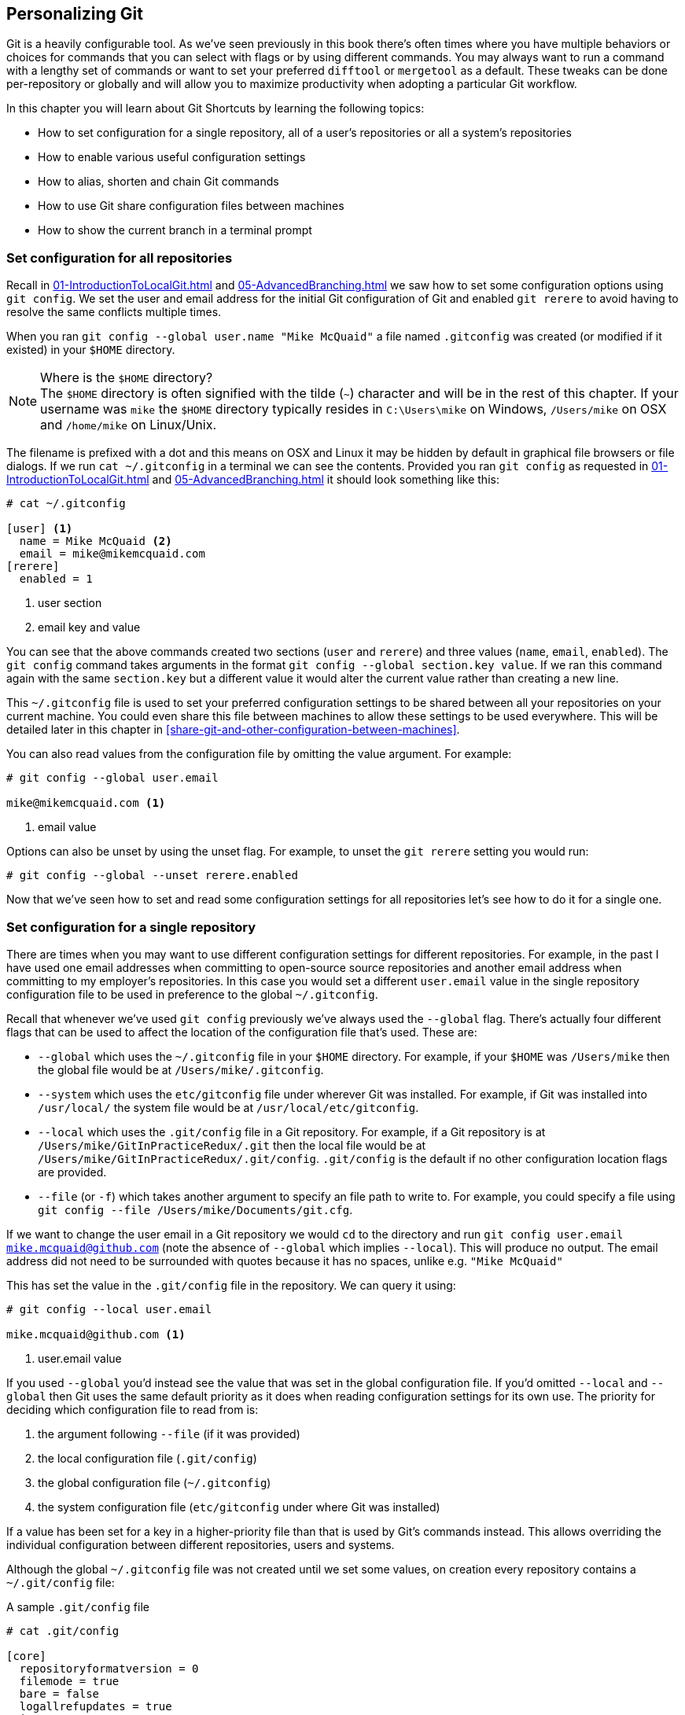 ## Personalizing Git
ifdef::env-github[:outfilesuffix: .adoc]

Git is a heavily configurable tool. As we've seen previously in this book there's often times where you have multiple behaviors or choices for commands that you can select with flags or by using different commands. You may always want to run a command with a lengthy set of commands or want to set your preferred `difftool` or `mergetool` as a default. These tweaks can be done per-repository or globally and will allow you to maximize productivity when adopting a particular Git workflow.

In this chapter you will learn about Git Shortcuts by learning the following topics:

* How to set configuration for a single repository, all of a user's repositories or all a system's repositories
* How to enable various useful configuration settings
* How to alias, shorten and chain Git commands
* How to use Git share configuration files between machines
* How to show the current branch in a terminal prompt

### Set configuration for all repositories
Recall in <<01-IntroductionToLocalGit#initial-setup>> and <<05-AdvancedBranching#only-resolve-each-merge-conflict-once-git-rerere>> we saw how to set some configuration options using `git config`. We set the user and email address for the initial Git configuration of Git and enabled `git rerere` to avoid having to resolve the same conflicts multiple times.

When you ran `git config --global user.name "Mike McQuaid"` a file  named `.gitconfig` was created  (or modified if it existed) in your `$HOME` directory.

.Where is the `$HOME` directory?
NOTE: The `$HOME` directory is often signified with the tilde (`~`) character and will be in the rest of this chapter. If your username was `mike` the `$HOME` directory typically resides in `C:\Users\mike` on Windows, `/Users/mike` on OSX and `/home/mike` on Linux/Unix.

The filename is prefixed with a dot and this means on OSX and Linux it may be hidden by default in graphical file browsers or file dialogs. If we run `cat ~/.gitconfig` in a terminal we can see the contents. Provided you ran `git config` as requested in <<01-IntroductionToLocalGit#initial-setup>> and <<05-AdvancedBranching#only-resolve-each-merge-conflict-once-git-rerere>> it should look something like this:
```
# cat ~/.gitconfig

[user] <1>
  name = Mike McQuaid <2>
  email = mike@mikemcquaid.com
[rerere]
  enabled = 1
```
<1> user section
<2> email key and value

You can see that the above commands created two sections (`user` and `rerere`) and three values (`name`, `email`, `enabled`). The `git config` command takes arguments in the format `git config --global section.key value`. If we ran this command again with the same `section.key` but a different value it would alter the current value rather than creating a new line.

This `~/.gitconfig` file is used to set your preferred configuration settings to be shared between all your repositories on your current machine. You could even share this file between machines to allow these settings to be used everywhere. This will be detailed later in this chapter in <<share-git-and-other-configuration-between-machines>>.

You can also read values from the configuration file by omitting the value argument. For example:
```
# git config --global user.email

mike@mikemcquaid.com <1>
```
<1> email value

Options can also be unset by using the unset flag. For example, to unset the `git rerere` setting you would run:
```
# git config --global --unset rerere.enabled
```

Now that we've seen how to set and read some configuration settings for all repositories let's see how to do it for a single one.

### Set configuration for a single repository
There are times when you may want to use different configuration settings for different repositories. For example, in the past I have used one email addresses when committing to open-source source repositories and another email address when committing to my employer's repositories. In this case you would set a different `user.email` value in the single repository configuration file to be used in preference to the global `~/.gitconfig`.

Recall that whenever we've used `git config` previously we've always used the `--global` flag. There's actually four different flags that can be used to affect the location of the configuration file that's used. These are:

* `--global` which uses the `~/.gitconfig` file in your `$HOME` directory. For example, if your `$HOME` was `/Users/mike` then the global file would be at `/Users/mike/.gitconfig`.
* `--system` which uses the `etc/gitconfig` file under wherever Git was installed. For example, if Git was installed into `/usr/local/` the system file would be at `/usr/local/etc/gitconfig`.
* `--local` which uses the `.git/config` file in a Git repository. For example, if a Git repository is at `/Users/mike/GitInPracticeRedux/.git` then the local file would be at `/Users/mike/GitInPracticeRedux/.git/config`. `.git/config` is the default if no other configuration location flags are provided.
* `--file` (or `-f`) which takes another argument to specify an file path to write to. For example, you could specify a file using `git config --file /Users/mike/Documents/git.cfg`.

If we want to change the user email in a Git repository we would `cd` to the directory and run `git config user.email mike.mcquaid@github.com` (note the absence of `--global` which implies `--local`). This will produce no output. The email address did not need to be surrounded with quotes because it has no spaces, unlike e.g. `"Mike McQuaid"`

This has set the value in the `.git/config` file in the repository. We can query it using:
```
# git config --local user.email

mike.mcquaid@github.com <1>
```
<1> user.email value

If you used `--global` you'd instead see the value that was set in the global configuration file. If you'd omitted `--local` and `--global` then Git uses the same default priority as it does when reading configuration settings for its own use. The priority for deciding which configuration file to read from is:

1.  the argument following `--file` (if it was provided)
2.  the local configuration file (`.git/config`)
3.  the global configuration file (`~/.gitconfig`)
4.  the system configuration file (`etc/gitconfig` under where Git was installed)

If a value has been set for a key in a higher-priority file than that is used by Git's commands instead. This allows overriding the individual configuration between different repositories, users and systems.

Although the global `~/.gitconfig` file was not created until we set some values, on creation every repository contains a `~/.git/config` file:

.A sample `.git/config` file
```
# cat .git/config

[core]
  repositoryformatversion = 0
  filemode = true
  bare = false
  logallrefupdates = true
  ignorecase = true
  precomposeunicode = false
[remote "origin"]
  url = https://github.com/GitInPractice/GitInPracticeRedux.git
  fetch = +refs/heads/*:refs/remotes/origin/*
[branch "master"]
  remote = origin
  merge = refs/heads/master
[branch "inspiration"]
  remote = origin
  merge = refs/heads/inspiration
[user]
  email = mike.mcquaid@github.com
```

You can see various default options have been set based on the current system (e.g. `ignorecase` as Git has detected that we're using the default OSX case-insensitive filesystem) and interactions with the Git repository. When we do a `git push --set-upstream` Git sets values in a `branch` section in the `.git/config` file. This section specifies where to push and pull from when on a certain branch.

### Useful configuration settings
In this section I will show you how to set some of the most useful configuration settings for making Git easier to use. However, Git has a huge number of configuration settings; it would be a significant proportion of this book to try and detail them all. I would recommend reading through `git config --help` at some point and considering which other settings you may wish to change.

#### Colored output in Git
Colored output was enabled by default in Git 1.8.4. As a result, if your installed version of Git is 1.8.4 or above you can can skip this section.

Git's output does not use colors by default on versions below 1.8.4. To enable colored Git output you can run:

```
# git config --global color.ui auto
```

This will mean that Git will, if supported by your terminal and not writing to a file Git will use colored text in the output. I think colored output makes Git's commands much easier to read and parse quickly. The `git diff` output in this case will red for removed lines and green for added ones. This is a much quicker way of parsing these changes than looking for a `+` or `-` symbol (which is included in the output regardless).

Note the red and green colors chosen are set by your terminal rather than Git. If you wish to change them you will need to change your terminal's settings.

#### Using the new push defaults
Git 2.0 defaults to the new push strategy (i.e. the `simple` push strategy). As a result, if your installed version of Git is 2.0 or above you can can skip this section.

Git's default push behavior uses the `matching` strategy on versions below 2.0. This means that when you run `git push` without arguments Git will push all branches that have the same local and remote branch name. For example, if you have `master` and `inspiration` local branches and `origin/master` and `origin/inspiration` remote branches then when you run `git push` any changes made on both `master` and `inspiration` local branches will be pushed to their remote branches. I think this is confusing; when on a branch I would expect `git push` to only affect the branch that I am on.

In Git 2.0 the new default will be the `simple` strategy; this means that branches are pushed to their upstream branch (set the first time with `git push --set-upstream`).

Also, with the `simple` strategy Git refuses to push if the remote branch name is different to the local branch name unless you specify it e.g. with `git push origin remotebranchname`.

You can opt-in to this behavior before Git 2.0 is released by running:
```
# git config --global push.default simple
```

I have done it and I'd highly recommend you do too; it means you are less likely to accidentally push changes made on other branches that are not ready to be pushed yet.

#### Pruning branches automatically
In Git if multiple people are using the same repository then if someone else deletes a remote branch the remote branch reference (e.g. `origin/remote-branch-name`) will not be deleted from your repository without running the `git remote prune` command. This is the same behavior as there is with tags; Git tries to avoid removing refs that may be useful to you unless you specifically request it. To prune the `origin` remote branches you would run `git remote prune origin`.

.Does pruning affect local or remote branches?
NOTE: Pruning does not delete local branches, only references to remote branches. For example, you had a `inspiration` branch which you had pushed to `origin/inspiration`. Later someone  deleted `origin/inspiration`. The `origin/inspiration` remote branch reference would only be deleted from your local repository after you ran `git remote prune`. However, both before and after the prune your local `inspiration` branch would remain unchanged.

I find it tedious to run this every time I want to remove a branch and would prefer it happened on every `git fetch` or `git pull` operation. To enable this behavior you can run:

```
# git config --global fetch.prune 1
```

This means all remote branches will be pruned whenever you fetch or pull from a remote repository. This is particularly useful when you are working on a repository where remote branches are created and deleted very regularly. This can occur in some workflows where direct commits to the `master` branch are discouraged so branches are created for every change that needs to be made.

#### Ignore files across all repositories: global ignore file
We've already seen in <<ignore-files-gitignore>> how you can use a `.gitignore` file to ignore certain files within a repository.

Sometimes you may have problems with this approach; some other users of the repository may disagree about what files should be ignored or you may be sick of ignoring the same temporary files your editor generates in every repository you use. For this reason Git allows you to set a global ignore file which you can put your personal ignore rules (useful if others don't want them in a repository). To tell Git you wish to use a `~/.gitignore` file you run:

```
# git config --global core.excludesfile ~/.gitignore
```

This global file behaves as any other `.gitignore` file but you can put entries in it to be shared between all repositories. For example, in mine I put `.DS_Store` which are the thumbnail cache files that OSX puts in any directory you view with Finder.app that contains images. I also put editor-specific files and build output directory names that I tend to personally prefer. This means I don't need to remember to do so for every new repository that I use or add an ignore rule to repositories whenever I change text editor.

#### Display help output in your web browser
You may be someone who keeps their web browser open more than a terminal or just finds documentation easier to read in a browser than a terminal. You can request that `git --help` commands display their output in a web browser by appending the `--web` flag. For example, to get help for the `git help` command in the web browser you would run `git help --help --web`.

This may fail with the message `fatal: HTML documentation is not provided by this distribution of git`. This is because some Git installations do not install HTML documentation. If this is the case you can find the Git HTML documentation at http://git-scm.com/docs/ and skip the rest of this section.

If your Git installation displayed the HTML documentation correctly then you can tell `git help` and `git --help` to always display documentation in HTML format by running:

```
# git config --global help.format web
```

After this when you run e.g. `git config --help` then instead of displaying in your terminal it will open the HTML documentation in your default browser instead. If you wish to configure the browser that is used you can run `git web--browse --help` to view the many different ways of configuring the browser that is used.

#### Store passwords in the OSX keychain
Apple's Mac OS X operating system provides a system-wide secure keychain for each user. This is what is used to store your passwords for various services e.g. network shares. You can also request that the keychain is where Git stores its various passwords e.g. for private `https://` GitHub repository clones. To do this you run:

```
# git config --global credential.helper osxkeychain
```

After setting this, the next time you clone a private GitHub repository and asked for a password you will be prompted whether to allow `git-credential-osxkeychain` access to your keychain. You should allow this and then passwords will be stored and retrieved from here in future. This is useful on OSX as otherwise Git may prompt for the same passwords multiple times or write them unencrypted to disk.

Alternatively on Windows there's a tool named `git-credential-winstore` and on Linux/Unix `git-credential-gnome-keyring`. Installing and configuring these should be similar to `git-credential-osxkeychain`.

#### Store arbitrary text in Git configuration
As well as all the supported keys you can use any Git configuration file as an arbitrary key-value store. For example, if you ran `git config --global gitinpractice.status inprogress` these lines would be added to your `~/.gitconfig`:

```
# git config --global book.gitinpractice.firstedition.status inprogress

[book "gitinpractice.firstedition"]
	status = inprogress
```

These could then be retrieved using `git config book.gitinpractice.firstedition.status`. Git will silently ignore any configuration values it does not recognize. This allows you to use the Git configuration file to store other useful data. I use it for storing some configuration data for some personal shell scripts. For example, I store my SourceForge username in `sourceforge.username` so scripts unrelated to Git can run `git config sourceforge.username` to get the username.

#### Autocorrecting misspelt commands
If you often mistype commands such as e.g. `git pish` instead of `git push` you could set up an alias. However, it may be time-consuming and clutter up your configuration file to do this for every variant you mistype. Instead you can enable Git's autocorrection feature by running:

```
# git config --global help.autocorrect 1
```

This will wait for the value-specified number of 0.1 seconds (e.g. a value of `2` would wait for `0.2 seconds`) before autocorrecting and running the correct version. You may wish to set this time to longer if you wish to verify the command before it runs.

For example, if I ran `git pish` after this configuration change:
```
# git pish

WARNING: You called a Git command named 'pish', which does not exist.
Continuing under the assumption that you meant 'push'
in 0.1 seconds automatically...
Everything up-to-date
```

If the wrong command is going to be run you can press Control-C to cancel it after the `WARNING` text is displayed.

### Aliasing commands
One of the most powerful features available with `git config` is aliasing. Aliases allow you to create your own Git commands from combinations of other Git commands or by renaming them. This may be useful in making commands that are be more memorable or quicker to type. These are set as configuration values in the `alias` section.

Let's say we want to have a shorter version of "the ultimate log output" from <<04-HistoryVisualization#the-ultimate-log-output>>. For this you could run `git config --global alias.ultimate-log "log --graph --oneline --decorate"`:
```
# git config --global alias.ultimate-log
  "log --graph --oneline --decorate"
```

Now let's see the relevant section of the `~/.gitconfig` file using `grep`:
```
# grep --before=1 ultimate ~/.gitconfig

[alias]
  ultimate-log = log --graph --oneline --decorate
```

You can see a new alias has been created named `ultimate-log`. Now if you run `git ultimate-log` it will be the equivalent of running `git log --graph --oneline --decorate`. Any arguments you follow `git ultimate-log` will be treated the same as arguments following `git log --graph --oneline --decorate`.

#### Shorten commands
It's easier to remember `ultimate-log` than the various flags but it's still a bit long-winded to type. If you use `git ultimate-log` all the time you may want to use it more regularly than `git log` so want it to be fewer characters to type. Aliases can be of any length so you could create another alias to make a shorter value using `git config --global alias.l ultimate-log`:
```
# git config --global alias.ultimate-log
  "log --graph --oneline --decorate"

# grep --before=1 ultimate ~/.gitconfig

[alias]
  ultimate-log = log --graph --oneline --decorate
  l = ultimate-log
```

Now you can use `git l` do run `git ultimate-log` which will in turn run `git log --graph --oneline --decorate`. You may wonder why we didn't just set `git l` to be the ultimate log directly rather than passing through another command? I always prefer to do this as a way of providing making the `.gitconfig` file easier to read and follow.

As well as adding a longer version of the command you may wish to add comments into your Git configuration files. You can do this by manually prefixing any line with the `#` or `;` characters. For example, in my `~/.gitconfig` I have:

```
[alias]
  ## 'New' Commands
  # Show the commit log with a prettier, clearer history.
  pretty-one-line-log = log --graph --oneline --decorate

  ## Shortened 'New' Commands
  l = git pretty-one-line-log
```

Using this format of comments, longer commands and shortened ones helps make your `.gitconfig` file easier to follow. When you or someone else looks back on the changes you made the comments and more verbose commands make it more obvious what your reasons were for adding each section.

#### Chain commands with aliases
As well as aliasing and shortening commands you can also use the alias functionality to chain multiple commands together.

Any alias that starts with a `!` is run as a command in the root of the repository's working directory. Let's create a command that does a fetch and then interactive rebase.

Run `git config --global alias.fetch-and-rebase '!git fetch && git rebase -i origin/master'`. This is telling Git to go to the root of the working directory (i.e. the directory containing the `.git` directory), run `git fetch` and if it succeeds run `git rebase -i origin/master`.

This can be useful in doing something similar to `git pull --rebase` but doing an interactive rebase instead. I often use this when I know some changes have been made upstream and I want to squash and reorder my commits based on these changes. For example, if I know changes have been made to the `origin/master` remote branch this alias will fetch them and interactive rebase the current branch on top of the `origin/master` remote branch so I can do the various things described in <<06-RewritingHistoryAndDisasterRecovery#rebase-commits-interactively-git-rebase-interactive>>

### Share Git (and other) configuration between machines
Some people will use Git on multiple machines. You may use it on both a desktop and laptop computer. It's annoying to have your ideal configuration be different on each machine so you may wish to keep your `~/.gitconfig` settings in sync so they are the same on every machine.

A common solution for this is to create a _dotfiles_ repository on GitHub. This involves creating a Git repository, adding all your Git global configuration files such as `~/.gitconfig` and `~/.gitignore`, committing, pushing and share these files between machines as you would any other Git repository. This can be good practice for learning how to use Git. You used dotfiles repositories for sharing many other application configuration files (e.g. such as a `.bashrc` file to configure the Bash shell).

You may be interested in my dotfiles repository on GitHub (https://github.com/mikemcquaid/dotfiles). It contains various configuration files including my `.gitconfig` and `.gitignore` which are well documented. I've also created a simple script named `install-dotfiles.sh`. After cloning my dotfiles repository to somewhere in my `$HOME` I can run `install-dotfiles.sh` to symlink or copy all the dotfiles files into their correct locations. This means that I can easily get and install all my dotfiles on any machine that has Git installed. This is useful for me as I use the same dotfiles across my multiple computers, virtual machines and servers.

GitHub also provides a dotfiles page with some notable dotfiles repositories and discussion of why they are useful at http://dotfiles.github.io.

### Show the current branch in your terminal prompt
As you have noticed throughout this book it's common to create and change branches frequently when using Git. When using multiple repositories or not using one for a while it may be difficult to remember what branch is currently checked out. You could just run `git branch` but if you're switching regularly between multiple repositories it can be handy to have this information displayed in your terminal. Let's learn how to do this for Bash or ZSH: two popular shells.

First, add the following function to your `~/.bashrc` file if you are using Bash or `~/.zshrc` file if you are using ZSH:
```bash
git_branch() {
  GIT_BRANCH=$(git symbolic-ref --short HEAD 2>/dev/null) || return
  [ -n "$GIT_BRANCH" ] && echo "($GIT_BRANCH) "
}
```

This provides a `git_branch` function. Once you've added it, open a new shell, `cd` to a Git repository and run `git_branch`. If you are on the `master` branch the output should be `(master)`.

This function is using the `git symbolic-ref` command which resolves a ref to a branch. In this case we're asking for the shortest branch ref for the `HEAD` pointer i.e. the currently checked-out branch. This is then output surrounded with brackets.

Let's make a prompt of the format `hostname (branch) #`.

If you're using Bash add the following to your `~/.bashrc`:
```bash
PS1='\[\033[01;32m\]\h \033[01;31m\]$(git_branch)\
\[\033[01;34m\]#\[\033[00m\] '
```

If you're using ZSH add the following to your `~/.zshrc`
```bash
autoload -U colors && colors
PROMPT='%{$fg_bold[green]%}%m %{$fg_bold[red]%}$(git_branch)\
%{$fg_bold[blue]%}# %b%f'
```

The differences between the two reflect the different ways of setting colors in Bash and ZSH and the different variables that are used to output the hostname (`\h` vs `%m`) and the colors (`\[\033[01;32m\]` vs `%{$fg_bold[green]%}`).

Be careful to enter them exactly as-is or they may error. You may wish to enter them into your currently running terminal to test them before inserting into your `~/.bashrc` or `~/.zshrc`.

The final version should look something like this:

.Shell branch output
image::screenshots/07-ShellBranch.png[]

### Summary
In this chapter you hopefully learned:

* How to use `git config` to set and get values from `.git/config`, `~/.gitconfig` and `etc/gitconfig`
* How to set various useful values from those listed by `git config --help`
* How to create a `git ultimate-log` command and shorten it to `git l`
* How to create a `git fetch-and-rebase` command that runs `git fetch` then `git rebase --interactive`
* How to use a dotfiles repository to share configuration files between machines
* How to make a Bash or ZSH terminal prompt use the `hostname (branch) #` format

Now let's learn how to create clean commit history by committing only specific changes than have been made to a file (rather than all of the changes).
